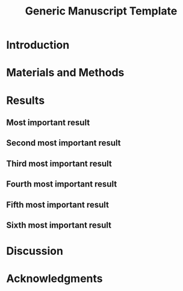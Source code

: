 #+TITLE: Generic Manuscript Template
#+Author: Blaine Mooers
#+Options: title:nil toc:nil author:nil \n:nil num:nil
#+LaTeX_CLASS: article
#+LaTeX_CLASS_OPTIONS: [11pt,letterpaper]
:PREAMBLE:
#+LaTeX_HEADER:\usepackage[letterpaper, total={6.75in, 9in}]{geometry} % good with line numbers
#+LaTeX_HEADER:\usepackage{booktabs}
#+LaTeX_HEADER:\usepackage{graphicx}
#+LaTeX_HEADER:\usepackage{hyperref,lineno}
#+LaTeX_HEADER:\usepackage{datetime2}
#+LaTeX_HEADER:\usepackage{amsmath,amssymb,amsfonts}
#+LaTeX_HEADER:\usepackage{breakcites} % allow citatation to wrap

#+LaTeX_HEADER:\usepackage[utf8]{inputenc}
#+LaTeX_HEADER:\usepackage{setspace} \doublespacing
#+LaTeX_HEADER:\doublespacing % turn on doublespacing for the whole document.
#+LATEX_HEADER:\usepackage{parskip} % add a blank line between paragraphs upon export to PDF.
#+LaTeX_HEADER:\usepackage[T1]{fontenc}
#+LaTeX_HEADER:\usepackage{authblk}
#+LaTeX_HEADER:\usepackage[labelfont=bf]{caption}

#+LaTeX_HEADER:\DeclareCaptionType{equ}[][]
#+LaTeX_HEADER:%Print page numbers in the upper right corner rather than the bottom center.
#+LaTeX_HEADER:\pagestyle{myheadings}
#+LaTeX_HEADER:% Create a code float environment to enclosed minted environments so that captions can be added to code listings.
#+LaTeX_HEADER:\newenvironment{code}{\captionsetup{type=listing}}{}
#+LaTeX_HEADER:% Approximate Arial font. To save ink by returning to a sans serif font, comment the next two lines.
#+LaTeX_HEADER:\usepackage{helvet}
#+LaTeX_HEADER:\renewcommand{\familydefault}{\sfdefault}
#+LaTeX_HEADER:\modulolinenumbers[1]
#+LaTeX_HEADER:\setlength{\parindent}{0pt} % Remove automatic indent of paragraphs.
:END:

#+LaTeX:\author[1]{Graduate Student}
#+LaTeX:\author[2]{Senior Collaborator}
#+LaTeX:\author[3]{Staff Scientist}
#+LaTeX:\author[1,2,3]{Blaine Mooers\thanks{blaine-mooers at ouhsc.edu, phone: 405-271-8XXX, FAX: 405-271-3X3X}}
#+LaTeX:\affil[1]{Department of Biochemistry and Molecular Biology, University of Oklahoma Health Sciences Center, Oklahoma City, Oklahoma, United States 73104}
#+LaTeX:\affil[2]{Stephenson Cancer Center, University of Oklahoma Health Sciences Center, Oklahoma City, Oklahoma, United States 73104}
#+LaTeX:\affil[3]{Laboratory of Biomolecular Structure and Function, University of Oklahoma Health Sciences Center, Oklahoma City, Oklahoma, United States 73104}


#+LATEX:\title{Generic Manuscript Template}

#+LATEX:\maketitle
#+LATEX:\pagenumbering{gobble} % remove page number
#+LATEX:\newpage
#+LATEX:\pagenumbering{arabic}
#+LATEX:\linenumbers

** abtract guidance                                                :noexport:
:GUIDANCE:
I draft the abstract after defining the scope of the paper with the Introduction and outlining the key results in the Results section and maybe the Discussion section.
I usually rewrite the abstract after the first draft is finished.
The abstract is often single-spaced.
I enclosed the abstract in the *singlespace* environment.
:END:

#+LATEX:\begin{singlespace}
#+LATEX:\section*{Abstract}


#+LATEX:\end{singlespace}

** keyword guidance                                                :noexport:
:GUIDANCE:
The paragraph enviornment in LaTeX does not have a native analog in org.
However, org will implement the paragraph command on export to PDF.
:END:

\paragraph{ Keywords:} I draft the keywords in the writing document and select the best up to the allowable limit.

\paragraph{Abbreviations:} GUI: graphical user interface, IDE: integrated development environment



* Introduction
:PROPERTIES:
:CUSTOM_ID: sec:introduction
:END:
** introduction guidance                                           :noexport:
:GUIDNACE:
The Introduction is not a literature review.
That is a separate class manuscript.

The first paragraph defines the scope of the problem and why it is important.
It might cite several key contributions in the area \cite{Acharya2011SolvingProbabilisticProgrammingProblemsInvolvingMultiChoiceParameters, Luft2007EfficientOptimizationOfCrystallizationConditionsByManipulationOfDropVolumeRatioAndTemperature}.
I like to use the author-year format to make it easier for reviewers, regardless of the required format.
Numbered formats are harder to lookup.
The last sentence should set up the first sentence of the next paragraph by hinting at possible approaches to the question or problem at hand.

The second paragraph starts with the central hypothesis that addressed the question or problem alluded to in paragraph one.
This is followed by a summary of our approach.
A sentence or two may be expended on a summary of what we found.
The last sentence describes the audience of the article.
:END:



* Materials and Methods
:PROPERTIES:
:CUSTOM_ID: sec:methods
:END:
** methods guidance                                                :noexport:
:GUIDANCE:
This section is a series of subsections that may or may not be in chronological order.
This section is often placed after the Discussion section.
:END:

* Results
:PROPERTIES:
:CUSTOM_ID: sec:results
:END:
** results guidance                                                :noexport:
:Guidnace:
Paragraph One: Map of the Results section.
This introductory paragraph is usually missing, but no editor has ever asked me to delete it.
This paragraph tells the reader in a little more detail than the Introduction what they can expect to see and the order in which the results will be presented.
:END:

** Most important result
*** most important result guidance                                 :noexport:
:GUIDNACE:
Cover the results in decreasing importance relative to the degree to which they address the central hypothesis of the paper.
If they have no relevance, save them from another paper.
Chronological order is usually a poor choice.
End each paragraph with a conclusion.

Refer to tables and figures via their labels.
For example, see the hot figure (Fig. \ref{fig:labelA}).
The numbering of the figures is handled automatically, so you can reorganize them without having to renumber them.
:END:


** Second most important result
*** guidance second most important result                          :noexport:
:GUIDNACE:
See hot numbers in (Table \ref{tab:first}).
The numbering of the tables is handled automatically, so you can reorganize them without having to renumber them.
:END:


** Third most important result
*** guidance third most important result                           :noexport:
:GUIDNACE:
Inline equations are placed between dollar signs: $y = mx + b$.
Display equations are placed between double-dollar signs or inside an equation environment.
These environments are not floats.
You can define a custom float to enclose them and place them inside the float to enable the use of captions as I did below.
The \emph{equ} environment is defined in the preamble.


\begin\begin{equ}[htp]
\begin{equation}
i \hbar \frac{d}{d t}|\Psi(t)\rangle=\hat{H}|\Psi(t)\rangle
\end{equation}
\caption{Eq. \label{Eq:first}Schrodinger's time-dependent wave equation.}
\end{equ}
:END:



** Fourth most important result
*** guidance fourth most important result                          :noexport:
:GUIDNACE:
Code listings also have to be enclosed inside floats to have captions.
The caption can be placed above or below the code listing.

These environments need to be enclosed in the singlespace environment to retain single-line spacing in the code block.

The minted package provides the syntax highlighting.
The \mintinline{bash}{-shell-escape} must be used on compiling.
:END:


#+LaTeX:\begin{singlespace}
#+LaTeX:% Line numbering on and aligned with left margin.
#+LaTeX:\begin{code}{}
#+LaTeX:  \index{openCV!measureSizes}
#+LaTeX:  \label{lst:measureSize}
#+LaTeX:\begin{minted}[frame=lines,
#+LaTeX:               framerule=2pt,
#+LaTeX:               linenos=true,
#+LaTeX:               xleftmargin=\parindent,
#+LaTeX:               breaklines]{python}
#+LaTeX:# import the necessary packages
#+LaTeX:from scipy.spatial import distance as dist
#+LaTeX:from imutils import perspective
#+LaTeX:from imutils import contours
#+LaTeX:import numpy as np
#+LaTeX:import argparse
#+LaTeX:import imutils
#+LaTeX:import cv2
#+LaTeX:
#+LaTeX:def midpoint(ptA, ptB):
#+LaTeX:    return ((ptA[0] + ptB[0]) * 0.5, (ptA[1] + ptB[1]) * 0.5)
#+LaTeX:\end{minted}
#+LaTeX:\caption{\label{lst:size}Contents of measureSizes.py.}
#+LaTeX:\end{code}
#+LaTeX:\end{singlespace}



** Fifth most important result



** Sixth most important result
*** guidance sixth most important result                           :noexport:
:GUIDNACE:
There could be up to four more subsections in a results-heavy paper.

There are usually four graphics and two tables in a minimal publishable unit.
This is a weak guideline because of the trend to use multipanel figures.
I have seen figures with ten panels.
Is this one figure or ten?

Delete all results that do not address the central hypothesis or are less important.
:END:


* Discussion
:PROPERTIES:
:CUSTOM_ID: sec:discussion
:END:
** discussion guidance                                             :noexport:
:GUIDNACE:
How our results relate to the results of others.
(Avoid using merged Results and Discussion sections.
They rarely work well.
This is a research paper, not a seminar).

Paragraph One: Map of the Discussion section.
This paragraph is usually missing, but it can orient the reader.

Paragraphs two and beyond must end with conclusions in their last sentences.
The conclusion can be a call to do more research.

Lay out the topics in declining importance.

Delete the paragraph with no bearing on the central hypothesis.
:END:


* Acknowledgments
:PROPERTIES:
:CUSTOM_ID: sec:acknowledgments
:END:

** acknolwedgements guidance                                       :noexport:
:GUIDNACE:
Acknowledgments of core facilities and grant support.
Double-check the grant numbers.
It is easy to make typos in thdese.
These acknowledgments are critical to the continued support of grants.
:END:


#+Latex:\newpage
#+LaTeX:\bibliographystyle{cell}
#+LaTeX:\bibliography{/Users/blaine/Documents/global.bib}

#+LaTeX:\newpage
#+LaTeX:\listoftables

** tables guidance                                                 :noexport:
:GUIDANCE:
Tables should be one per page.

The manual assembly of tables is a challenge for beginners.
Pandas, R, and the Python package latextable \url{https://github.com/JAEarly/latextable} can write out LaTeX tables.
Tables are easy to assemble in org-mode in Emacs and exported to LaTeX.
Markdown tables can be exported to LaTeX with pandoc.
There are online tools to aid in the assembly of LaTeX tables: \url{https://www.tablesgenerator.com/}.

The first table below was made with vanilla LaTeX.
The second table was made with the booktabs package: The horizontal rules are of different weights in the latter table.

There is a \emph{longtable} package for supporting tables that span more than one page.
It is also possible to have tables oriented in the landscape orientation via the \emph{lscape} package.

#+LaTeX:\newpage

#+LaTeX: \begin{table}[htp]
#+LaTeX:  \centering
#+LaTeX:  \caption{\label{tab:first} My summary statistics in the default LaTeX table. Dummy data.}
#+LaTeX:\begin{tabular}{lllll}\hline
#+LaTeX: Parameter & Group A & Group B & Group C &  Group D \\ \hline
#+LaTeX: Length ($\mu$m) & 100 & 150 & 175 &  250\\
#+LaTeX: Weight (ng)  &  10 &  50 & 40  &  50\\
#+LaTeX: Density (g/m) & 0.01  & 0.03  &  0.09 &  0.77\\ \hline
#+LaTeX:\end{tabular}
#+LaTeX:\end{table}


#+LaTeX:\newpage


#+LaTeX:\begin{table}[htp]
#+LaTeX:  \centering
#+LaTeX:  \caption{\label{tab:second} My summary statistics made with the booktabs package. Dummy data.}
#+LaTeX:\begin{tabular}{lllll}\toprule % l c and r control the alignment f the text in the table fields
#+LaTeX: Parameter & Group A & Group B & Group C &  Group D \\ \midrule
#+LaTeX: Length ($\mu$m) & 100 & 150 & 175 &  250\\
#+LaTeX: Weight (ng)  &  10 &  50 & 40  &  50\\
#+LaTeX: Density (g/m) & 0.01  & 0.03  &  0.09 &  0.77\\ \bottomrule
#+LaTeX:\end{tabular}
#+LaTeX:\end{table}
:END:


#+LaTeX:\newpage
#+LaTeX:\listoffigures
** guidance list of figures                                        :noexport:
:GUIDANCE:
One figure per page.
:END:

#+LaTeX:\newpage

#+LaTeX:\begin{figure}[htp]
#+LaTeX:  \begin{center}
#+LaTeX:  \includegraphics[width=3.25in]{./figs/wcPlot}
#+LaTeX:  \caption{\label{fig:labelA} This beautiful graph relates X to Y. }
#+LaTeX:  \end{center}
#+LaTeX:\end{figure}
